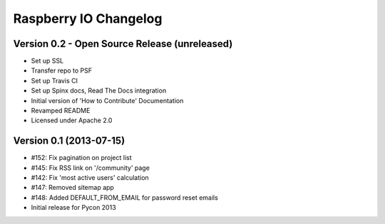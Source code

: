 Raspberry IO Changelog
======================

Version 0.2 - Open Source Release (unreleased)
----------------------------------------------

* Set up SSL
* Transfer repo to PSF
* Set up Travis CI
* Set up Spinx docs, Read The Docs integration
* Initial version of 'How to Contribute' Documentation
* Revamped README
* Licensed under Apache 2.0


Version 0.1 (2013-07-15)
------------------------

* #152: Fix pagination on project list
* #145: Fix RSS link on '/community' page
* #142: Fix 'most active users' calculation
* #147: Removed sitemap app
* #148: Added DEFAULT_FROM_EMAIL for password reset emails
* Initial release for Pycon 2013
